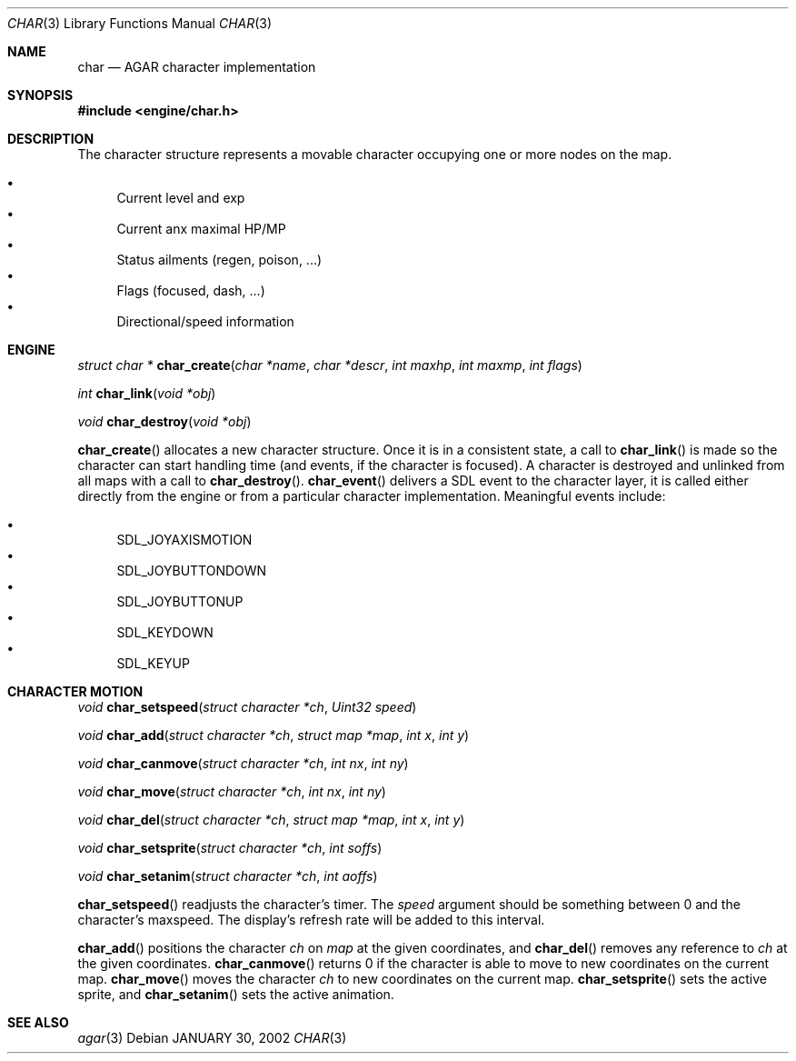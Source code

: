.\"	$Csoft: char.3,v 1.7 2002/02/21 02:17:46 vedge Exp $
.\"
.\" Copyright (c) 2001, 2002 CubeSoft Communications, Inc.
.\"
.\" Redistribution and use in source and binary forms, with or without
.\" modification, are permitted provided that the following conditions
.\" are met:
.\" 1. Redistribution of source code must retain the above copyright
.\"    notice, this list of conditions and the following disclaimer.
.\" 2. Redistribution in binary form must reproduce the above copyright
.\"    notice, this list of conditions and the following disclaimer in the
.\"    documentation and/or other materials provided with the distribution.
.\" 3. Neither the name of CubeSoft Communications, nor the names of its
.\"    contributors may be used to endorse or promote products derived from
.\"    this software without specific prior written permission.
.\" 
.\" THIS SOFTWARE IS PROVIDED BY THE AUTHOR ``AS IS'' AND ANY EXPRESS OR
.\" IMPLIED WARRANTIES, INCLUDING, BUT NOT LIMITED TO, THE IMPLIED
.\" WARRANTIES OF MERCHANTABILITY AND FITNESS FOR A PARTICULAR PURPOSE
.\" ARE DISCLAIMED. IN NO EVENT SHALL THE AUTHOR BE LIABLE FOR ANY DIRECT,
.\" INDIRECT, INCIDENTAL, SPECIAL, EXEMPLARY, OR CONSEQUENTIAL DAMAGES
.\" (INCLUDING BUT NOT LIMITED TO, PROCUREMENT OF SUBSTITUTE GOODS OR
.\" SERVICES; LOSS OF USE, DATA, OR PROFITS; OR BUSINESS INTERRUPTION)
.\" HOWEVER CAUSED AND ON ANY THEORY OF LIABILITY, WHETHER IN CONTRACT,
.\" STRICT LIABILITY, OR TORT (INCLUDING NEGLIGENCE OR OTHERWISE) ARISING
.\" IN ANY WAY OUT OF THE USE OF THIS SOFTWARE EVEN IF ADVISED OF THE
.\" POSSIBILITY OF SUCH DAMAGE.
.\"
.\"	$OpenBSD: mdoc.template,v 1.6 2001/02/03 08:22:44 niklas Exp $
.\"
.Dd JANUARY 30, 2002
.Dt CHAR 3
.Os
.Sh NAME
.Nm char
.Nd AGAR character implementation
.Sh SYNOPSIS
.Fd #include <engine/char.h>
.Sh DESCRIPTION
The character structure represents a movable character occupying one or more
nodes on the map.
.Pp
.Bl -bullet -compact
.It
Current level and exp
.It
Current anx maximal HP/MP
.It
Status ailments (regen, poison, ...)
.It
Flags (focused, dash, ...)
.It
Directional/speed information
.El
.Sh ENGINE
.nr nS 1
.Ft "struct char *"
.Fn char_create "char *name" "char *descr" "int maxhp" "int maxmp" "int flags"
.Pp
.Ft "int"
.Fn char_link "void *obj"
.Pp
.Ft "void"
.Fn char_destroy "void *obj"
.Pp
.nr nS 0
.Pp
.Fn char_create
allocates a new character structure. 
Once it is in a consistent state, a call to
.Fn char_link
is made so the character can start handling time (and events, if the
character is focused).
A character is destroyed and unlinked from all maps with a call to
.Fn char_destroy .
.Fn char_event
delivers a SDL event to the character layer, it is called either
directly from the engine or from a particular character implementation.
Meaningful events include:
.Pp
.Bl -bullet -compact
.It
SDL_JOYAXISMOTION
.It
SDL_JOYBUTTONDOWN
.It
SDL_JOYBUTTONUP
.It
SDL_KEYDOWN
.It
SDL_KEYUP
.El
.Sh CHARACTER MOTION
.nr nS 1
.Ft "void"
.Fn char_setspeed "struct character *ch" "Uint32 speed"
.Pp
.Ft "void"
.Fn char_add "struct character *ch" "struct map *map" "int x" "int y" 
.Pp
.Ft "void"
.Fn char_canmove "struct character *ch" "int nx" "int ny"
.Pp
.Ft "void"
.Fn char_move "struct character *ch" "int nx" "int ny"
.Pp
.Ft "void"
.Fn char_del "struct character *ch" "struct map *map" "int x" "int y" 
.Pp
.Ft "void"
.Fn char_setsprite "struct character *ch" "int soffs"
.Pp
.Ft "void"
.Fn char_setanim "struct character *ch" "int aoffs"
.Pp
.nr nS 0
.Pp
.Fn char_setspeed
readjusts the character's timer.
The
.Fa speed
argument should be something between 0 and the character's maxspeed.
The display's refresh rate will be added to this interval.
.Pp
.Fn char_add
positions the character
.Fa ch
on
.Fa map
at the given coordinates, and
.Fn char_del
removes any reference to
.Fa ch
at the given coordinates.
.Fn char_canmove
returns 0 if the character is able to move to new coordinates
on the current map.
.Fn char_move
moves the character
.Fa ch
to new coordinates on the current map.
.Fn char_setsprite
sets the active sprite, and
.Fn char_setanim
sets the active animation.
.Sh SEE ALSO
.Xr agar 3
